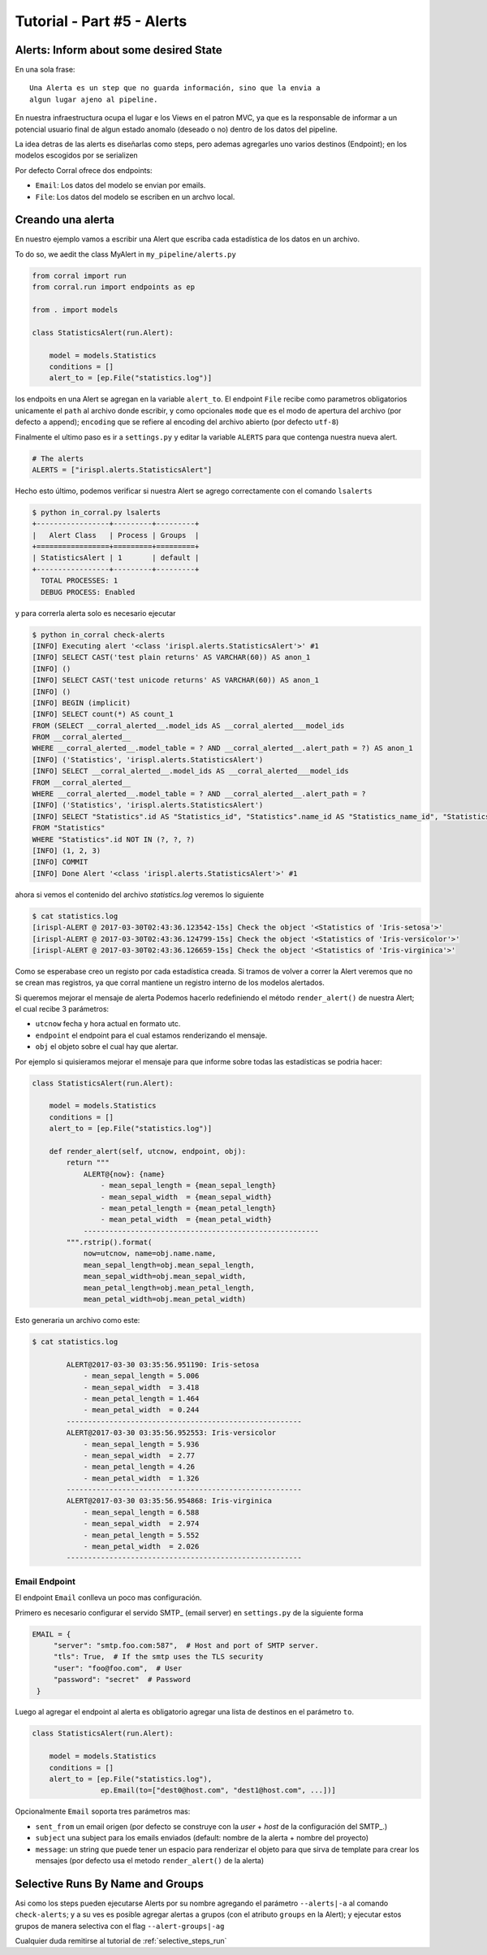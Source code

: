 Tutorial - Part #5 - Alerts
===========================

Alerts: Inform about some desired State
---------------------------------------

En una sola frase::

    Una Alerta es un step que no guarda información, sino que la envia a
    algun lugar ajeno al pipeline.

En nuestra infraestructura ocupa el lugar e los Views en el patron MVC, ya que
es la responsable de informar a un potencial usuario final de algun estado
anomalo (deseado o no) dentro de los datos del pipeline.

La idea detras de las alerts es diseñarlas como steps, pero ademas agregarles
uno varios destinos (Endpoint); en los modelos escogidos por   se serializen

Por defecto Corral ofrece dos endpoints:

-   ``Email``: Los datos del modelo se envian por emails.
-   ``File``: Los datos del modelo se escriben en un archvo local.


Creando una alerta
------------------

En nuestro ejemplo vamos a escribir una Alert que escriba
cada estadística de los datos en un archivo.

To do so, we aedit  the class MyAlert in ``my_pipeline/alerts.py``

.. code-block:: python

    from corral import run
    from corral.run import endpoints as ep

    from . import models

    class StatisticsAlert(run.Alert):

        model = models.Statistics
        conditions = []
        alert_to = [ep.File("statistics.log")]

los endpoits en una Alert se agregan en la variable ``alert_to``.
El endpoint ``File`` recibe como parametros obligatorios unicamente
el ``path`` al archivo donde escribir, y como opcionales ``mode`` que
es el modo de apertura del archivo (por defecto ``a`` append);
``encoding`` que se refiere al encoding del archivo abierto (por defecto
``utf-8``)

Finalmente el ultimo paso es ir a ``settings.py`` y editar la variable
``ALERTS`` para que contenga nuestra nueva alert.

.. code-block:: python

    # The alerts
    ALERTS = ["irispl.alerts.StatisticsAlert"]

Hecho esto último, podemos verificar si nuestra Alert se agrego correctamente
con el comando ``lsalerts``

.. code-block:: bash

    $ python in_corral.py lsalerts
    +-----------------+---------+---------+
    |   Alert Class   | Process | Groups  |
    +=================+=========+=========+
    | StatisticsAlert | 1       | default |
    +-----------------+---------+---------+
      TOTAL PROCESSES: 1
      DEBUG PROCESS: Enabled


y para correrla alerta solo es necesario ejecutar

.. code-block:: bash

    $ python in_corral check-alerts
    [INFO] Executing alert '<class 'irispl.alerts.StatisticsAlert'>' #1
    [INFO] SELECT CAST('test plain returns' AS VARCHAR(60)) AS anon_1
    [INFO] ()
    [INFO] SELECT CAST('test unicode returns' AS VARCHAR(60)) AS anon_1
    [INFO] ()
    [INFO] BEGIN (implicit)
    [INFO] SELECT count(*) AS count_1
    FROM (SELECT __corral_alerted__.model_ids AS __corral_alerted___model_ids
    FROM __corral_alerted__
    WHERE __corral_alerted__.model_table = ? AND __corral_alerted__.alert_path = ?) AS anon_1
    [INFO] ('Statistics', 'irispl.alerts.StatisticsAlert')
    [INFO] SELECT __corral_alerted__.model_ids AS __corral_alerted___model_ids
    FROM __corral_alerted__
    WHERE __corral_alerted__.model_table = ? AND __corral_alerted__.alert_path = ?
    [INFO] ('Statistics', 'irispl.alerts.StatisticsAlert')
    [INFO] SELECT "Statistics".id AS "Statistics_id", "Statistics".name_id AS "Statistics_name_id", "Statistics".mean_sepal_length AS "Statistics_mean_sepal_length", "Statistics".mean_sepal_width AS "Statistics_mean_sepal_width", "Statistics".mean_petal_length AS "Statistics_mean_petal_length", "Statistics".mean_petal_width AS "Statistics_mean_petal_width", "Statistics".min_sepal_length AS "Statistics_min_sepal_length", "Statistics".min_sepal_width AS "Statistics_min_sepal_width", "Statistics".min_petal_length AS "Statistics_min_petal_length", "Statistics".min_petal_width AS "Statistics_min_petal_width", "Statistics".max_sepal_length AS "Statistics_max_sepal_length", "Statistics".max_sepal_width AS "Statistics_max_sepal_width", "Statistics".max_petal_length AS "Statistics_max_petal_length", "Statistics".max_petal_width AS "Statistics_max_petal_width"
    FROM "Statistics"
    WHERE "Statistics".id NOT IN (?, ?, ?)
    [INFO] (1, 2, 3)
    [INFO] COMMIT
    [INFO] Done Alert '<class 'irispl.alerts.StatisticsAlert'>' #1


ahora si vemos el contenido del archivo *statistics.log* veremos lo siguiente

.. code-block:: bash

    $ cat statistics.log
    [irispl-ALERT @ 2017-03-30T02:43:36.123542-15s] Check the object '<Statistics of 'Iris-setosa'>'
    [irispl-ALERT @ 2017-03-30T02:43:36.124799-15s] Check the object '<Statistics of 'Iris-versicolor'>'
    [irispl-ALERT @ 2017-03-30T02:43:36.126659-15s] Check the object '<Statistics of 'Iris-virginica'>'

Como se esperabase creo un registo por cada estadística creada. Si tramos
de volver a correr la Alert veremos que no se crean mas registros, ya que
corral mantiene un registro interno de los modelos alertados.

Si queremos mejorar el mensaje de alerta Podemos hacerlo redefiniendo el
método ``render_alert()`` de nuestra Alert; el cual recibe 3 parámetros:

- ``utcnow`` fecha y hora actual en formato utc.
- ``endpoint`` el endpoint para el cual estamos renderizando el mensaje.
-  ``obj`` el objeto sobre el cual hay que alertar.

Por ejemplo si quisieramos mejorar el mensaje para que informe sobre todas
las estadísticas se podria hacer:


.. code-block:: python

        class StatisticsAlert(run.Alert):

            model = models.Statistics
            conditions = []
            alert_to = [ep.File("statistics.log")]

            def render_alert(self, utcnow, endpoint, obj):
                return """
                    ALERT@{now}: {name}
                        - mean_sepal_length = {mean_sepal_length}
                        - mean_sepal_width  = {mean_sepal_width}
                        - mean_petal_length = {mean_petal_length}
                        - mean_petal_width  = {mean_petal_width}
                    -------------------------------------------------------
                """.rstrip().format(
                    now=utcnow, name=obj.name.name,
                    mean_sepal_length=obj.mean_sepal_length,
                    mean_sepal_width=obj.mean_sepal_width,
                    mean_petal_length=obj.mean_petal_length,
                    mean_petal_width=obj.mean_petal_width)

Esto generaria un archivo como este:

.. code-block:: bash

    $ cat statistics.log

            ALERT@2017-03-30 03:35:56.951190: Iris-setosa
                - mean_sepal_length = 5.006
                - mean_sepal_width  = 3.418
                - mean_petal_length = 1.464
                - mean_petal_width  = 0.244
            -------------------------------------------------------
            ALERT@2017-03-30 03:35:56.952553: Iris-versicolor
                - mean_sepal_length = 5.936
                - mean_sepal_width  = 2.77
                - mean_petal_length = 4.26
                - mean_petal_width  = 1.326
            -------------------------------------------------------
            ALERT@2017-03-30 03:35:56.954868: Iris-virginica
                - mean_sepal_length = 6.588
                - mean_sepal_width  = 2.974
                - mean_petal_length = 5.552
                - mean_petal_width  = 2.026
            -------------------------------------------------------

Email Endpoint
^^^^^^^^^^^^^^

El endpoint ``Email`` conlleva un poco mas configuración.

Primero es necesario configurar el servido SMTP_ (email server)
en ``settings.py`` de la siguiente forma

.. code-block:: python

   EMAIL = {
        "server": "smtp.foo.com:587",  # Host and port of SMTP server.
        "tls": True,  # If the smtp uses the TLS security
        "user": "foo@foo.com",  # User
        "password": "secret"  # Password
    }

Luego al agregar el endpoint al alerta es obligatorio agregar una lista
de destinos en el parámetro ``to``.

.. code-block:: python

        class StatisticsAlert(run.Alert):

            model = models.Statistics
            conditions = []
            alert_to = [ep.File("statistics.log"),
                        ep.Email(to=["dest0@host.com", "dest1@host.com", ...])]

Opcionalmente ``Email`` soporta tres parámetros mas:

-   ``sent_from`` un email origen (por defecto se construye con la
    *user* + *host* de la configuración del SMTP_.)
-   ``subject`` una subject para los emails enviados (default:
    nombre de la alerta + nombre del proyecto)
-   ``message``: un string que puede tener un espacio para renderizar el
    objeto para que sirva de template para crear los mensajes
    (por defecto usa el metodo ``render_alert()`` de la alerta)


Selective Runs By Name and Groups
---------------------------------

Asi como los steps pueden ejecutarse Alerts por su nombre agregando
el parámetro ``--alerts|-a`` al comando ``check-alerts``; y a su ves
es posible agregar alertas a grupos (con el atributo ``groups`` en la
Alert); y ejecutar estos grupos de manera selectiva con el flag
``--alert-groups|-ag``

Cualquier duda remitirse al tutorial de
:ref:`selective_steps_run`











